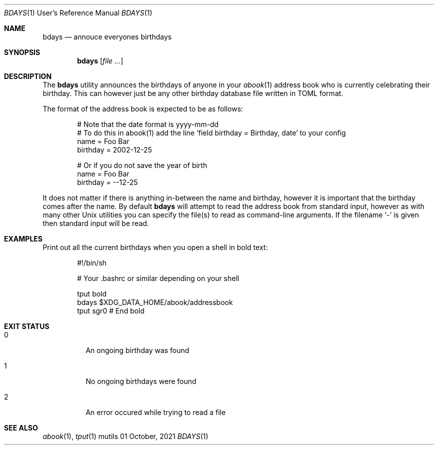 .Dd $Mdocdate: 01 October 2021 $
.Dt BDAYS 1 URM
.Os mutils
.Sh NAME
.Nm bdays
.Nd annouce everyones birthdays
.Sh SYNOPSIS
.Nm
.Op Ar
.Sh DESCRIPTION
The
.Nm
utility announces the birthdays of anyone in your
.Xr abook 1
address book who is currently celebrating their birthday.
This can however just be any other birthday database file written in TOML format.
.Pp
The format of the address book is expected to be as follows:
.Pp
.Bd -literal -offset indent -compact
# Note that the date format is yyyy-mm-dd
# To do this in abook(1) add the line 'field birthday = Birthday, date' to your config
name = Foo Bar
birthday = 2002-12-25

# Or if you do not save the year of birth
name = Foo Bar
birthday = --12-25
.Ed
.Pp
It does not matter if there is anything in\-between the name and birthday, however it is important
that the birthday comes after the name.
By default
.Nm
will attempt to read the address book from standard input, however as with many other
.Ux
utilities you can specify the file(s) to read as command\-line arguments.
If the filename
.Sq -
is given then standard input will be read.
.Sh EXAMPLES
Print out all the current birthdays when you open a shell in bold text:
.Pp
.Bd -literal -offset indent -compact
#!/bin/sh

# Your .bashrc or similar depending on your shell

tput bold
bdays $XDG_DATA_HOME/abook/addressbook
tput sgr0 # End bold
.Ed
.Sh EXIT STATUS
.Bl -tag -width Ds
.It 0
An ongoing birthday was found
.It 1
No ongoing birthdays were found
.It 2
An error occured while trying to read a file
.El
.Sh SEE ALSO
.Xr abook 1 ,
.Xr tput 1
